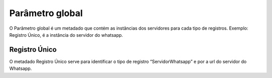 #################
Parâmetro global
#################

O Parâmetro global é um metadado que contém as instâncias dos servidores para cada tipo de registros.
Exemplo: Registro Único, é a instância do servidor do whatsapp.

Registro Único
---------------
O metadado Registro Único serve para identificar o tipo de registro “ServidorWhatsapp” e por a url do servidor do Whatsapp.
